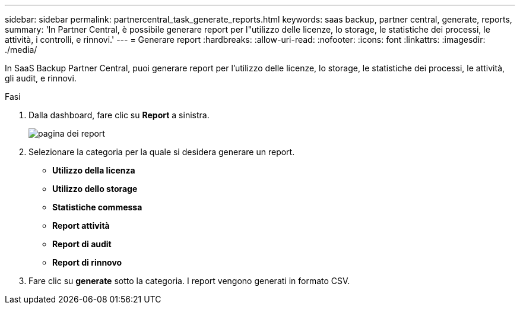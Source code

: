 ---
sidebar: sidebar 
permalink: partnercentral_task_generate_reports.html 
keywords: saas backup, partner central, generate, reports, 
summary: 'In Partner Central, è possibile generare report per l"utilizzo delle licenze, lo storage, le statistiche dei processi, le attività, i controlli, e rinnovi.' 
---
= Generare report
:hardbreaks:
:allow-uri-read: 
:nofooter: 
:icons: font
:linkattrs: 
:imagesdir: ./media/


[role="lead"]
In SaaS Backup Partner Central, puoi generare report per l'utilizzo delle licenze, lo storage, le statistiche dei processi, le attività, gli audit, e rinnovi.

.Fasi
. Dalla dashboard, fare clic su *Report* a sinistra.
+
image:reports_page.png["pagina dei report"]

. Selezionare la categoria per la quale si desidera generare un report.
+
** *Utilizzo della licenza*
** *Utilizzo dello storage*
** *Statistiche commessa*
** *Report attività*
** *Report di audit*
** *Report di rinnovo*


. Fare clic su *generate* sotto la categoria. I report vengono generati in formato CSV.

